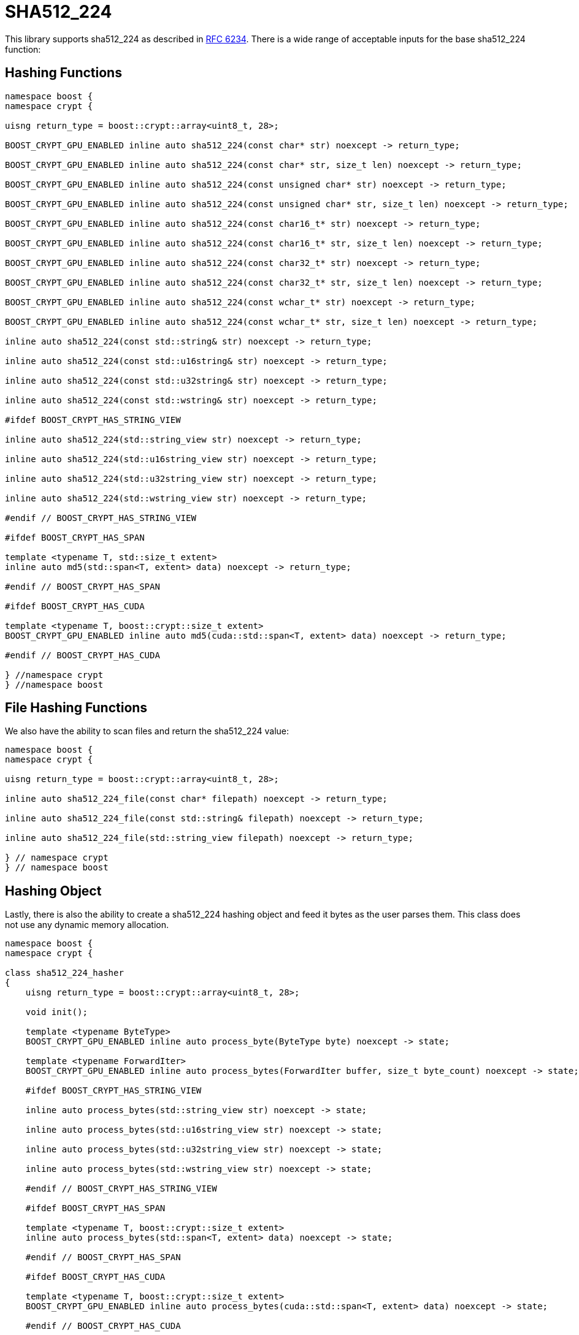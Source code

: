 ////
Copyright 2024 Matt Borland
Distributed under the Boost Software License, Version 1.0.
https://www.boost.org/LICENSE_1_0.txt
////

[#sha512_224]
:idprefix: sha512_224_

= SHA512_224

This library supports sha512_224 as described in https://datatracker.ietf.org/doc/html/rfc6234[RFC 6234].
There is a wide range of acceptable inputs for the base sha512_224 function:

== Hashing Functions

[source, c++]
----
namespace boost {
namespace crypt {

uisng return_type = boost::crypt::array<uint8_t, 28>;

BOOST_CRYPT_GPU_ENABLED inline auto sha512_224(const char* str) noexcept -> return_type;

BOOST_CRYPT_GPU_ENABLED inline auto sha512_224(const char* str, size_t len) noexcept -> return_type;

BOOST_CRYPT_GPU_ENABLED inline auto sha512_224(const unsigned char* str) noexcept -> return_type;

BOOST_CRYPT_GPU_ENABLED inline auto sha512_224(const unsigned char* str, size_t len) noexcept -> return_type;

BOOST_CRYPT_GPU_ENABLED inline auto sha512_224(const char16_t* str) noexcept -> return_type;

BOOST_CRYPT_GPU_ENABLED inline auto sha512_224(const char16_t* str, size_t len) noexcept -> return_type;

BOOST_CRYPT_GPU_ENABLED inline auto sha512_224(const char32_t* str) noexcept -> return_type;

BOOST_CRYPT_GPU_ENABLED inline auto sha512_224(const char32_t* str, size_t len) noexcept -> return_type;

BOOST_CRYPT_GPU_ENABLED inline auto sha512_224(const wchar_t* str) noexcept -> return_type;

BOOST_CRYPT_GPU_ENABLED inline auto sha512_224(const wchar_t* str, size_t len) noexcept -> return_type;

inline auto sha512_224(const std::string& str) noexcept -> return_type;

inline auto sha512_224(const std::u16string& str) noexcept -> return_type;

inline auto sha512_224(const std::u32string& str) noexcept -> return_type;

inline auto sha512_224(const std::wstring& str) noexcept -> return_type;

#ifdef BOOST_CRYPT_HAS_STRING_VIEW

inline auto sha512_224(std::string_view str) noexcept -> return_type;

inline auto sha512_224(std::u16string_view str) noexcept -> return_type;

inline auto sha512_224(std::u32string_view str) noexcept -> return_type;

inline auto sha512_224(std::wstring_view str) noexcept -> return_type;

#endif // BOOST_CRYPT_HAS_STRING_VIEW

#ifdef BOOST_CRYPT_HAS_SPAN

template <typename T, std::size_t extent>
inline auto md5(std::span<T, extent> data) noexcept -> return_type;

#endif // BOOST_CRYPT_HAS_SPAN

#ifdef BOOST_CRYPT_HAS_CUDA

template <typename T, boost::crypt::size_t extent>
BOOST_CRYPT_GPU_ENABLED inline auto md5(cuda::std::span<T, extent> data) noexcept -> return_type;

#endif // BOOST_CRYPT_HAS_CUDA

} //namespace crypt
} //namespace boost
----

== File Hashing Functions

We also have the ability to scan files and return the sha512_224 value:

[source, c++]
----
namespace boost {
namespace crypt {

uisng return_type = boost::crypt::array<uint8_t, 28>;

inline auto sha512_224_file(const char* filepath) noexcept -> return_type;

inline auto sha512_224_file(const std::string& filepath) noexcept -> return_type;

inline auto sha512_224_file(std::string_view filepath) noexcept -> return_type;

} // namespace crypt
} // namespace boost
----

== Hashing Object

[#sha512_224_hasher]
Lastly, there is also the ability to create a sha512_224 hashing object and feed it bytes as the user parses them.
This class does not use any dynamic memory allocation.

[source, c++]
----
namespace boost {
namespace crypt {

class sha512_224_hasher
{
    uisng return_type = boost::crypt::array<uint8_t, 28>;

    void init();

    template <typename ByteType>
    BOOST_CRYPT_GPU_ENABLED inline auto process_byte(ByteType byte) noexcept -> state;

    template <typename ForwardIter>
    BOOST_CRYPT_GPU_ENABLED inline auto process_bytes(ForwardIter buffer, size_t byte_count) noexcept -> state;

    #ifdef BOOST_CRYPT_HAS_STRING_VIEW

    inline auto process_bytes(std::string_view str) noexcept -> state;

    inline auto process_bytes(std::u16string_view str) noexcept -> state;

    inline auto process_bytes(std::u32string_view str) noexcept -> state;

    inline auto process_bytes(std::wstring_view str) noexcept -> state;

    #endif // BOOST_CRYPT_HAS_STRING_VIEW

    #ifdef BOOST_CRYPT_HAS_SPAN

    template <typename T, boost::crypt::size_t extent>
    inline auto process_bytes(std::span<T, extent> data) noexcept -> state;

    #endif // BOOST_CRYPT_HAS_SPAN

    #ifdef BOOST_CRYPT_HAS_CUDA

    template <typename T, boost::crypt::size_t extent>
    BOOST_CRYPT_GPU_ENABLED inline auto process_bytes(cuda::std::span<T, extent> data) noexcept -> state;

    #endif // BOOST_CRYPT_HAS_CUDA

    inline auto get_digest() noexcept -> return_type;
};

} // namespace crypt
} // namespace boost
----
